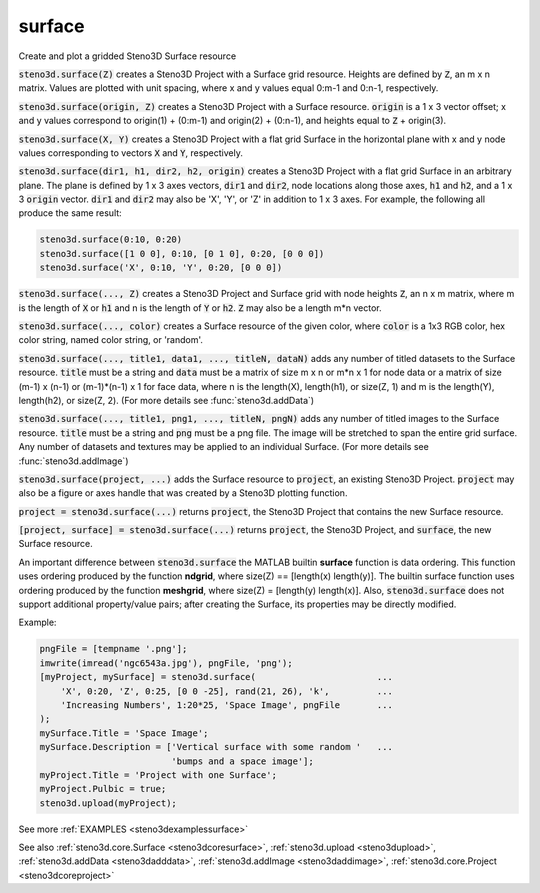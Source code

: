 .. _steno3dsurface:

surface
=======

.. function:: steno3d.surface(...)

Create and plot a gridded Steno3D Surface resource

:code:`steno3d.surface(Z)` creates a Steno3D Project with a Surface grid
resource. Heights are defined by :code:`Z`, an m x n matrix. Values are plotted
with unit spacing, where x and y values equal 0:m-1 and 0:n-1,
respectively.

:code:`steno3d.surface(origin, Z)` creates a Steno3D Project with a Surface
resource. :code:`origin` is a 1 x 3 vector offset; x and y values correspond to
origin(1) + (0:m-1) and origin(2) + (0:n-1), and heights equal to
:code:`Z` + origin(3).

:code:`steno3d.surface(X, Y)` creates a Steno3D Project with a flat grid
Surface in the horizontal plane with x and y node values corresponding
to vectors :code:`X` and :code:`Y`, respectively.

:code:`steno3d.surface(dir1, h1, dir2, h2, origin)` creates a Steno3D Project
with a flat grid Surface in an arbitrary plane. The plane is defined by
1 x 3 axes vectors, :code:`dir1` and :code:`dir2`, node locations along those axes, :code:`h1`
and :code:`h2`, and a 1 x 3 :code:`origin` vector. :code:`dir1` and :code:`dir2` may also be 'X', 'Y',
or 'Z' in addition to 1 x 3 axes. For example, the following all
produce the same result:

.. code::

    steno3d.surface(0:10, 0:20)
    steno3d.surface([1 0 0], 0:10, [0 1 0], 0:20, [0 0 0])
    steno3d.surface('X', 0:10, 'Y', 0:20, [0 0 0])

:code:`steno3d.surface(..., Z)` creates a Steno3D Project and Surface grid with
node heights :code:`Z`, an n x m matrix, where m is the length of :code:`X` or :code:`h1` and
n is the length of :code:`Y` or :code:`h2`. :code:`Z` may also be a length m*n vector.

:code:`steno3d.surface(..., color)` creates a Surface resource of the given
color, where :code:`color` is a 1x3 RGB color, hex color string, named color
string, or 'random'.

:code:`steno3d.surface(..., title1, data1, ..., titleN, dataN)` adds any number
of titled datasets to the Surface resource. :code:`title` must be a string and
:code:`data` must be a matrix of size m x n or m*n x 1 for node data or a
matrix of size (m-1) x (n-1) or (m-1)*(n-1) x 1 for face data, where n
is the length(X), length(h1), or size(Z, 1) and m is the length(Y),
length(h2), or size(Z, 2). (For more details see :func:`steno3d.addData`)

:code:`steno3d.surface(..., title1, png1, ..., titleN, pngN)` adds any number
of titled images to the Surface resource. :code:`title` must be a string and
:code:`png` must be a png file. The image will be stretched to span the
entire grid surface. Any number of datasets and textures may be applied
to an individual Surface. (For more details see :func:`steno3d.addImage`)

:code:`steno3d.surface(project, ...)` adds the Surface resource to :code:`project`, an
existing Steno3D Project. :code:`project` may also be a figure or axes handle
that was created by a Steno3D plotting function.

:code:`project = steno3d.surface(...)` returns :code:`project`, the Steno3D Project
that contains the new Surface resource.

:code:`[project, surface] = steno3d.surface(...)` returns :code:`project`, the Steno3D
Project, and :code:`surface`, the new Surface resource.

An important difference between :code:`steno3d.surface` the MATLAB builtin
**surface** function is data ordering. This function uses ordering produced
by the function **ndgrid**, where size(Z) == [length(x) length(y)].
The builtin surface function uses ordering produced by the function
**meshgrid**, where size(Z) = [length(y) length(x)]. Also,
:code:`steno3d.surface` does not support additional property/value pairs; after
creating the Surface, its properties may be directly modified.

Example:

.. code::

    pngFile = [tempname '.png'];
    imwrite(imread('ngc6543a.jpg'), pngFile, 'png');
    [myProject, mySurface] = steno3d.surface(                       ...
        'X', 0:20, 'Z', 0:25, [0 0 -25], rand(21, 26), 'k',         ...
        'Increasing Numbers', 1:20*25, 'Space Image', pngFile       ...
    );
    mySurface.Title = 'Space Image';
    mySurface.Description = ['Vertical surface with some random '   ...
                             'bumps and a space image'];
    myProject.Title = 'Project with one Surface';
    myProject.Pulbic = true;
    steno3d.upload(myProject);


See more :ref:`EXAMPLES <steno3dexamplessurface>`

See also :ref:`steno3d.core.Surface <steno3dcoresurface>`, :ref:`steno3d.upload <steno3dupload>`, :ref:`steno3d.addData <steno3dadddata>`, :ref:`steno3d.addImage <steno3daddimage>`, :ref:`steno3d.core.Project <steno3dcoreproject>`

